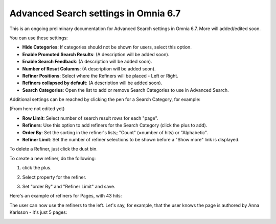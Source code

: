 Advanced Search settings in Omnia 6.7
========================================

This is an ongoing preliminary documentation for Advanced Search settings in Omnia 6.7. More will added/edited soon.

You can use these settings:

.. image:: advanced-search-67.png

+ **Hide Categories**: If categories should not be shown for users, select this option.
+ **Enable Promoted Search Results**: (A description will be added soon).
+ **Enable Search Feedback**: (A description will be added soon).
+ **Number of Resut Columns**: (A description will be added soon).
+ **Refiner Positions**: Select where the Refiners will be placed - Left or Right.
+ **Refiners collapsed by default**: (A description will be added soon). 
+ **Search Categories**: Open the list to add or remove Search Categories to use in Advanced Search.

Additional settings can be reached by clicking the pen for a Search Category, for example:

.. image:: advanced-search-category-settings-67.png

(From here not edited yet)

+ **Row Limit**: Select number of search result rows for each "page". 
+ **Refiners**: Use this option to add refiners for the Search Category (click the plus to add).
+ **Order By**: Set the sorting in the refiner's lists; "Count" (=number of hits) or "Alphabetic".
+ **Refiner Limit**: Set the number of refiner selections to be shown before a "Show more" link is displayed. 

To delete a Refiner, just click the dust bin.

To create a new refiner, do the following:

1. click the plus.

.. image:: new-refiner-1-new.png

2. Select property for the refiner.

.. image:: new-refiner-2-new.png

3. Set "order By" and "Refiner Limit" and save.

.. image:: new-refiner-3-new.png

Here's an example of refiners for Pages, with 43 hits:

.. image:: search-refiners-example-new.png

The user can now use the refiners to the left. Let's say, for example, that the user knows the page is authored by Anna Karlsson - it's just 5 pages:

.. image:: search-refiners-example-refined-new.png

